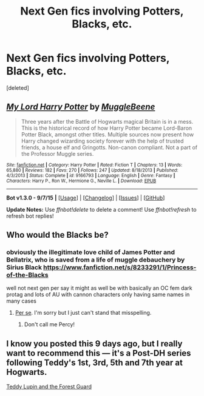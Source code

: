 #+TITLE: Next Gen fics involving Potters, Blacks, etc.

* Next Gen fics involving Potters, Blacks, etc.
:PROPERTIES:
:Score: 1
:DateUnix: 1447377682.0
:DateShort: 2015-Nov-13
:FlairText: Request
:END:
[deleted]


** [[http://www.fanfiction.net/s/9166793/1/][*/My Lord Harry Potter/*]] by [[https://www.fanfiction.net/u/2651714/MuggleBeene][/MuggleBeene/]]

#+begin_quote
  Three years after the Battle of Hogwarts magical Britain is in a mess. This is the historical record of how Harry Potter became Lord-Baron Potter Black, amongst other titles. Multiple sources now present how Harry changed wizarding society forever with the help of trusted friends, a house elf and Gringotts. Non-canon compliant. Not a part of the Professor Muggle series.
#+end_quote

^{/Site/: [[http://www.fanfiction.net/][fanfiction.net]] *|* /Category/: Harry Potter *|* /Rated/: Fiction T *|* /Chapters/: 13 *|* /Words/: 65,880 *|* /Reviews/: 182 *|* /Favs/: 270 *|* /Follows/: 247 *|* /Updated/: 8/18/2013 *|* /Published/: 4/3/2013 *|* /Status/: Complete *|* /id/: 9166793 *|* /Language/: English *|* /Genre/: Fantasy *|* /Characters/: Harry P., Ron W., Hermione G., Neville L. *|* /Download/: [[http://www.p0ody-files.com/ff_to_ebook/mobile/makeEpub.php?id=9166793][EPUB]]}

--------------

*Bot v1.3.0 - 9/7/15* *|* [[[https://github.com/tusing/reddit-ffn-bot/wiki/Usage][Usage]]] | [[[https://github.com/tusing/reddit-ffn-bot/wiki/Changelog][Changelog]]] | [[[https://github.com/tusing/reddit-ffn-bot/issues/][Issues]]] | [[[https://github.com/tusing/reddit-ffn-bot/][GitHub]]]

*Update Notes:* Use /ffnbot!delete/ to delete a comment! Use /ffnbot!refresh/ to refresh bot replies!
:PROPERTIES:
:Author: FanfictionBot
:Score: 1
:DateUnix: 1447377738.0
:DateShort: 2015-Nov-13
:END:


** Who would the Blacks be?
:PROPERTIES:
:Author: boomberrybella
:Score: 1
:DateUnix: 1447381316.0
:DateShort: 2015-Nov-13
:END:

*** obviously the illegitimate love child of James Potter and Bellatrix, who is saved from a life of muggle debauchery by Sirius Black [[https://www.fanfiction.net/s/8233291/1/Princess-of-the-Blacks]]

well not next gen per say it might as well be with basically an OC fem dark protag and lots of AU with cannon characters only having same names in many cases
:PROPERTIES:
:Author: k-k-KFC
:Score: 0
:DateUnix: 1447440340.0
:DateShort: 2015-Nov-13
:END:

**** [[https://en.wiktionary.org/wiki/per_se][Per se]]. I'm sorry but I just can't stand that misspelling.
:PROPERTIES:
:Author: Riversz
:Score: 2
:DateUnix: 1447485481.0
:DateShort: 2015-Nov-14
:END:

***** Don't call me Percy!
:PROPERTIES:
:Score: 2
:DateUnix: 1447492806.0
:DateShort: 2015-Nov-14
:END:


** I know you posted this 9 days ago, but I really want to recommend this --- it's a Post-DH series following Teddy's 1st, 3rd, 5th and 7th year at Hogwarts.

[[http://archiveofourown.org/works/1038392/chapters/2071555][Teddy Lupin and the Forest Guard]]
:PROPERTIES:
:Score: 1
:DateUnix: 1448220881.0
:DateShort: 2015-Nov-22
:END:
